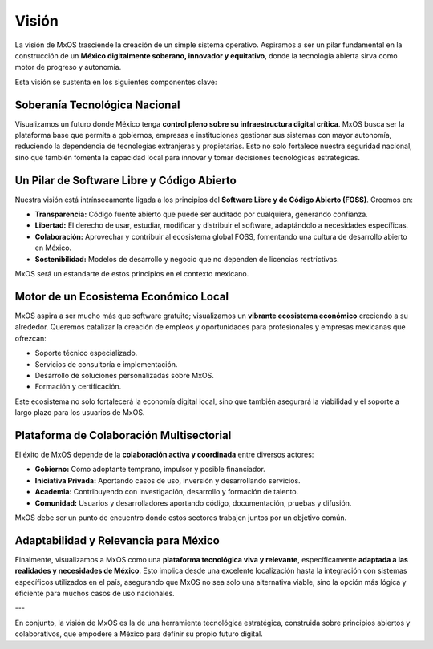.. _vision_mxos:

######
Visión
######
La visión de MxOS trasciende la creación de un simple sistema operativo. Aspiramos a ser un pilar fundamental en la construcción de
un **México digitalmente soberano, innovador y equitativo**, donde la tecnología abierta sirva como motor de progreso y autonomía.

Esta visión se sustenta en los siguientes componentes clave:

Soberanía Tecnológica Nacional
==============================
Visualizamos un futuro donde México tenga **control pleno sobre su infraestructura digital crítica**. MxOS busca ser la plataforma
base que permita a gobiernos, empresas e instituciones gestionar sus sistemas con mayor autonomía, reduciendo la dependencia de
tecnologías extranjeras y propietarias. Esto no solo fortalece nuestra seguridad nacional, sino que también fomenta la capacidad
local para innovar y tomar decisiones tecnológicas estratégicas.

Un Pilar de Software Libre y Código Abierto
===========================================
Nuestra visión está intrínsecamente ligada a los principios del **Software Libre y de Código Abierto (FOSS)**. Creemos en:

* **Transparencia:** Código fuente abierto que puede ser auditado por cualquiera, generando confianza.
* **Libertad:** El derecho de usar, estudiar, modificar y distribuir el software, adaptándolo a necesidades específicas.
* **Colaboración:** Aprovechar y contribuir al ecosistema global FOSS, fomentando una cultura de desarrollo abierto en México.
* **Sostenibilidad:** Modelos de desarrollo y negocio que no dependen de licencias restrictivas.

MxOS será un estandarte de estos principios en el contexto mexicano.

Motor de un Ecosistema Económico Local
=======================================
MxOS aspira a ser mucho más que software gratuito; visualizamos un **vibrante ecosistema económico** creciendo a su alrededor.
Queremos catalizar la creación de empleos y oportunidades para profesionales y empresas mexicanas que ofrezcan:

* Soporte técnico especializado.
* Servicios de consultoría e implementación.
* Desarrollo de soluciones personalizadas sobre MxOS.
* Formación y certificación.

Este ecosistema no solo fortalecerá la economía digital local, sino que también asegurará la viabilidad y el soporte a largo plazo
para los usuarios de MxOS.

Plataforma de Colaboración Multisectorial
=========================================
El éxito de MxOS depende de la **colaboración activa y coordinada** entre diversos actores:

* **Gobierno:** Como adoptante temprano, impulsor y posible financiador.
* **Iniciativa Privada:** Aportando casos de uso, inversión y desarrollando servicios.
* **Academia:** Contribuyendo con investigación, desarrollo y formación de talento.
* **Comunidad:** Usuarios y desarrolladores aportando código, documentación, pruebas y difusión.

MxOS debe ser un punto de encuentro donde estos sectores trabajen juntos por un objetivo común.

Adaptabilidad y Relevancia para México
=======================================
Finalmente, visualizamos a MxOS como una **plataforma tecnológica viva y relevante**, específicamente **adaptada a las realidades y
necesidades de México**. Esto implica desde una excelente localización hasta la integración con sistemas específicos utilizados en
el país, asegurando que MxOS no sea solo una alternativa viable, sino la opción más lógica y eficiente para muchos casos de uso
nacionales.

---

En conjunto, la visión de MxOS es la de una herramienta tecnológica estratégica, construida sobre principios abiertos y
colaborativos, que empodere a México para definir su propio futuro digital.
